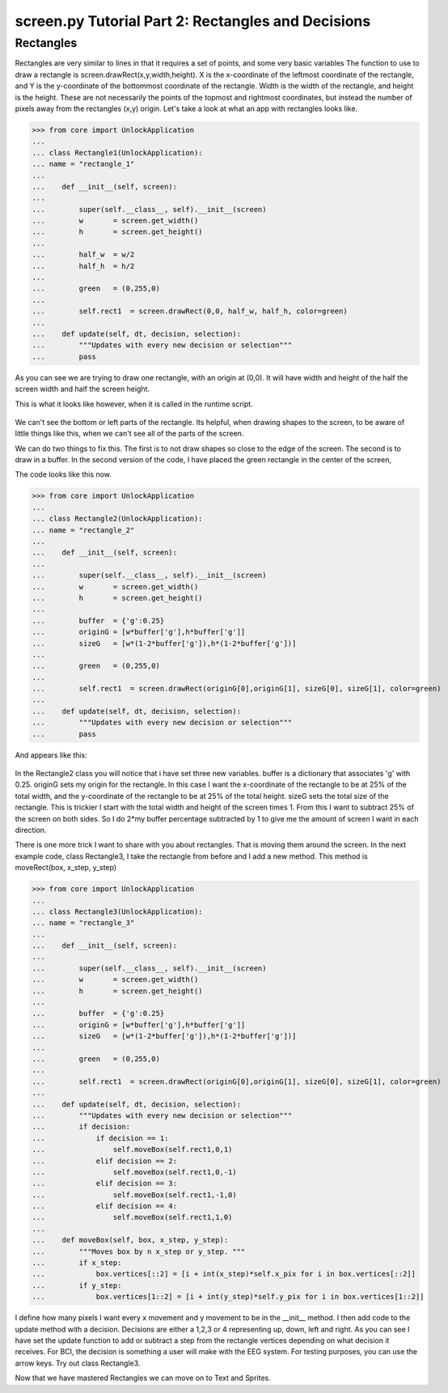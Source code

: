 screen.py Tutorial Part 2: Rectangles and Decisions
==================

Rectangles
---------------

Rectangles are very similar to lines in that it requires a set of points, and some very basic variables
The function to use to draw a rectangle is screen.drawRect(x,y,width,height).
X is the x-coordinate of the leftmost coordinate of the rectangle, and
Y is the y-coordinate of the bottommost coordinate of the rectangle.
Width is the width of the rectangle, and height is the height.
These are not necessarily the points of the topmost and rightmost coordinates, but
instead the number of pixels away from the rectangles (x,y) origin.
Let's take a look at what an app with rectangles looks like.

>>> from core import UnlockApplication
...
... class Rectangle1(UnlockApplication):
... name = "rectangle_1"
...
...    def __init__(self, screen):
...
...        super(self.__class__, self).__init__(screen)
...        w       = screen.get_width()
...        h       = screen.get_height()
...
...        half_w  = w/2
...        half_h  = h/2
...
...        green   = (0,255,0)
...
...        self.rect1  = screen.drawRect(0,0, half_w, half_h, color=green)
...
...    def update(self, dt, decision, selection):
...        """Updates with every new decision or selection"""
...        pass

As you can see we are trying to draw one rectangle, with an origin at (0,0).
It will have width and height of the half the screen width and half the screen height.

This is what it looks like however, when it is called in the runtime script.

.. figure:: images/rectangle1.png
   :align: center

We can't see the bottom or left parts of the rectangle.
Its helpful, when drawing shapes to the screen, to be aware of little things like this,
when we can't see all of the parts of the screen.

We can do two things to fix this. The first is to not draw shapes so close to the edge of the screen.
The second is to draw in a buffer.
In the second version of the code, I have placed the green rectangle in the center of the screen,

The code looks like this now.

>>> from core import UnlockApplication
...
... class Rectangle2(UnlockApplication):
... name = "rectangle_2"
...
...    def __init__(self, screen):
...
...        super(self.__class__, self).__init__(screen)
...        w       = screen.get_width()
...        h       = screen.get_height()
...
...        buffer  = {'g':0.25}
...        originG = [w*buffer['g'],h*buffer['g']]
...        sizeG   = [w*(1-2*buffer['g']),h*(1-2*buffer['g'])]
...
...        green   = (0,255,0)
...
...        self.rect1  = screen.drawRect(originG[0],originG[1], sizeG[0], sizeG[1], color=green)
...
...    def update(self, dt, decision, selection):
...        """Updates with every new decision or selection"""
...        pass

And appears like this:

.. figure:: images/rectangle2.png
   :align: center

In the Rectangle2 class you will notice that i have set three new variables.
buffer is a dictionary that associates 'g' with 0.25.
originG sets my origin for the rectangle.
In this case I want the x-coordinate of the rectangle to be at 25% of the total width,
and the y-coordinate of the rectangle to be at 25% of the total height.
sizeG sets the total size of the rectangle. This is trickier
I start with the total width and height of the screen times 1.
From this I want to subtract 25% of the screen on both sides.
So I do 2*my buffer percentage subtracted by 1 to give me the amount of screen I want in each direction.

There is one more trick I want to share with you about rectangles. That is moving them around the screen.
In the next example code, class Rectangle3, I take the rectangle from before and I add a new method.
This method is moveRect(box, x_step, y_step)

>>> from core import UnlockApplication
...
... class Rectangle3(UnlockApplication):
... name = "rectangle_3"
...
...    def __init__(self, screen):
...
...        super(self.__class__, self).__init__(screen)
...        w       = screen.get_width()
...        h       = screen.get_height()
...
...        buffer  = {'g':0.25}
...        originG = [w*buffer['g'],h*buffer['g']]
...        sizeG   = [w*(1-2*buffer['g']),h*(1-2*buffer['g'])]
...
...        green   = (0,255,0)
...
...        self.rect1  = screen.drawRect(originG[0],originG[1], sizeG[0], sizeG[1], color=green)
...
...    def update(self, dt, decision, selection):
...        """Updates with every new decision or selection"""
...        if decision:
...            if decision == 1:
...                self.moveBox(self.rect1,0,1)
...            elif decision == 2:
...                self.moveBox(self.rect1,0,-1)
...            elif decision == 3:
...                self.moveBox(self.rect1,-1,0)
...            elif decision == 4:
...                self.moveBox(self.rect1,1,0)
...
...    def moveBox(self, box, x_step, y_step):
...        """Moves box by n x_step or y_step. """
...        if x_step:
...            box.vertices[::2] = [i + int(x_step)*self.x_pix for i in box.vertices[::2]]
...        if y_step:
...            box.vertices[1::2] = [i + int(y_step)*self.y_pix for i in box.vertices[1::2]]

I define how many pixels I want every x movement and y movement to be in the __init__ method.
I then add code to the update method with a decision.
Decisions are either a 1,2,3 or 4 representing up, down, left and right.
As you can see I have set the update function to add or subtract a step from the rectangle vertices
depending on what decision it receives.
For BCI, the decision is something a user will make with the EEG system.
For testing purposes, you can use the arrow keys.
Try out class Rectangle3.

Now that we have mastered Rectangles we can move on to Text and Sprites.

